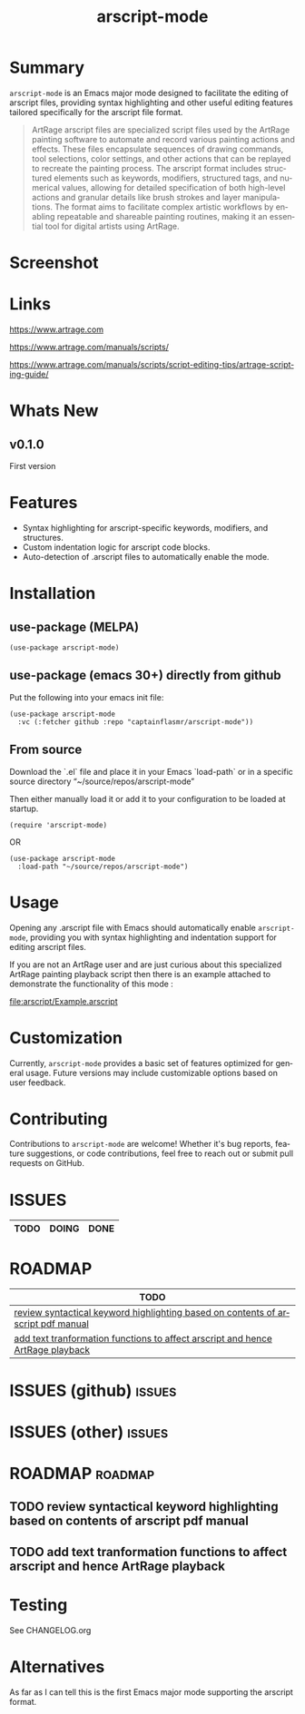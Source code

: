 #+title: arscript-mode
#+author: James Dyer
#+email: captainflasmr@gmail.com
#+language: en
#+options: ':t toc:nil author:nil email:nil num:nil title:nil
#+todo: TODO DOING | DONE
#+startup: showall

* Summary

=arscript-mode= is an Emacs major mode designed to facilitate the editing of arscript files, providing syntax highlighting and other useful editing features tailored specifically for the arscript file format.

#+begin_quote
ArtRage arscript files are specialized script files used by the ArtRage painting software to automate and record various painting actions and effects. These files encapsulate sequences of drawing commands, tool selections, color settings, and other actions that can be replayed to recreate the painting process. The arscript format includes structured elements such as keywords, modifiers, structured tags, and numerical values, allowing for detailed specification of both high-level actions and granular details like brush strokes and layer manipulations. The format aims to facilitate complex artistic workflows by enabling repeatable and shareable painting routines, making it an essential tool for digital artists using ArtRage.
#+end_quote

* Screenshot

#+attr_org: :width 300px
#+attr_html: :width 100%
[[file:img/arscript-mode-00.jpg]]

* Links

https://www.artrage.com

https://www.artrage.com/manuals/scripts/

https://www.artrage.com/manuals/scripts/script-editing-tips/artrage-scripting-guide/

* Whats New

** v0.1.0

First version

* Features

- Syntax highlighting for arscript-specific keywords, modifiers, and structures.
- Custom indentation logic for arscript code blocks.
- Auto-detection of .arscript files to automatically enable the mode.

* Installation

** use-package (MELPA)

#+begin_src elisp
(use-package arscript-mode)
#+end_src

** use-package (emacs 30+) directly from github

Put the following into your emacs init file:

#+begin_src elisp
(use-package arscript-mode
  :vc (:fetcher github :repo "captainflasmr/arscript-mode"))
#+end_src

** From source

Download the `.el` file and place it in your Emacs `load-path` or in a specific source directory "~/source/repos/arscript-mode"

Then either manually load it or add it to your configuration to be loaded at startup.

#+begin_src elisp
(require 'arscript-mode)
#+end_src

OR

#+begin_src elisp
(use-package arscript-mode
  :load-path "~/source/repos/arscript-mode")
#+end_src

* Usage

Opening any .arscript file with Emacs should automatically enable =arscript-mode=, providing you with syntax highlighting and indentation support for editing arscript files.

If you are not an ArtRage user and are just curious about this specialized ArtRage painting playback script then there is an example attached to demonstrate the functionality of this mode :

[[file:arscript/Example.arscript]]

* Customization

Currently, =arscript-mode= provides a basic set of features optimized for general usage. Future versions may include customizable options based on user feedback.

* Contributing

Contributions to =arscript-mode= are welcome! Whether it's bug reports, feature suggestions, or code contributions, feel free to reach out or submit pull requests on GitHub.

* ISSUES

#+begin: kanban :layout ("..." . 50) :scope nil :range ("TODO" . "DONE") :sort "O" :depth 3 :match "issues" :compressed t
| TODO | DOING | DONE |
|------+-------+------|

#+end:

* ROADMAP

#+begin: kanban :layout ("..." . 100) :scope nil :range ("TODO" . "TODO") :sort "O" :depth 3 :match "roadmap" :compressed t
| TODO                                                                             |
|----------------------------------------------------------------------------------|
| [[file:README.org::*review syntactical keyword highlighting based on contents of arscript pdf manual][review syntactical keyword highlighting based on contents of arscript pdf manual]] |
| [[file:README.org::*add text tranformation functions to affect arscript and hence ArtRage playback][add text tranformation functions to affect arscript and hence ArtRage playback]]   |
#+end:

* ISSUES (github)                                                    :issues:

* ISSUES (other)                                                     :issues:

* ROADMAP                                                           :roadmap:

** TODO review syntactical keyword highlighting based on contents of arscript pdf manual
** TODO add text tranformation functions to affect arscript and hence ArtRage playback

* Testing

See CHANGELOG.org

* Alternatives

As far as I can tell this is the first Emacs major mode supporting the arscript format.
